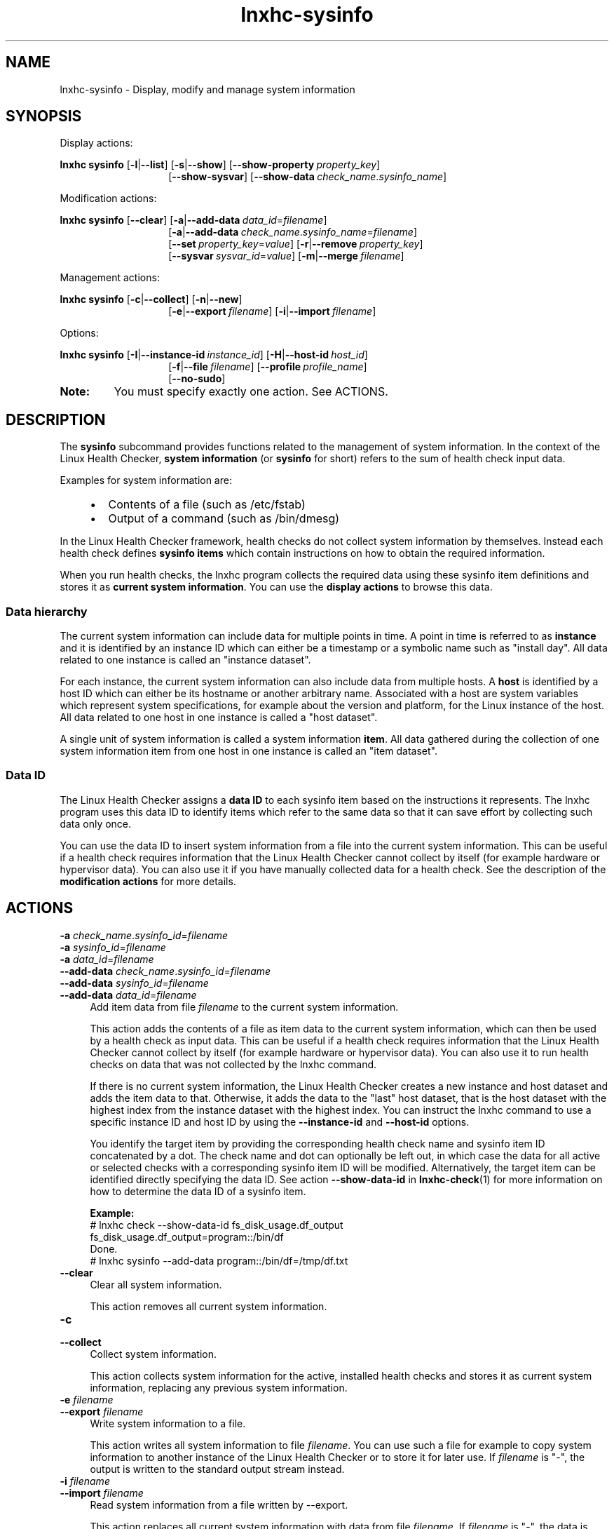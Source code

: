 .\" Macro for inserting an option synopsis string.
.\" .OS <long> [<short>] [args]
.de OS
.  ds args "
.  if !'\\$3'' .as args \fI\\$3\fP
.  if !'\\$4'' .as args \\$4
.  if !'\\$5'' .as args \fI\\$5\fP
.  if !'\\$6'' .as args \\$6
.  if !'\\$7'' .as args \fI\\$7\fP
.  ds result "[
.  if !'\\$2'' .as result \fB\-\\$2\fP|
.  as result \fB\-\-\\$1\fP
.  if !'\\*[args]'' .as result "\ \\*[args]
.  as result "]
\\*[result]
..
.\" Macro for inserting an option description prologue.
.\" .OD <long> [<short>] [args]
.de OD
.  ds args "
.  if !'\\$3'' .as args \fI\\$3\fP
.  if !'\\$4'' .as args \\$4
.  if !'\\$5'' .as args \fI\\$5\fP
.  if !'\\$6'' .as args \\$6
.  if !'\\$7'' .as args \fI\\$7\fP
.  PD 0
.  if !'\\$2'' .IP "\fB\-\\$2\fP \\*[args]" 4
.  if !'\\$1'' .IP "\fB\-\-\\$1\fP \\*[args]" 4
.  PD
..
.\" Macro for inserting a keyword description prologue.
.\" .KY <keyword> <terminal> <non-terminal> <terminal> <non-terminal>
.de KY
\fB\\$1\fP\\$2\fI\\$3\fP\\$4\fI\\$5\fP
..
.\" Macro for inserting code line.
.\" .CL <text>
.de CL
.  ds pfont \fP
.  nh
.  na
.  ft CW
\\$*
.  ft \\*[pfont]
.  ad
.  hy
.  br
..
.\" Macro for inserting a man page reference.
.\" .MP man-page section [suffix]
.de MP
.  nh
.  na
.  BR \\$1 (\\$2)\\$3
.  ad
.  hy
..
.\" Macro for inserting a note.
.\" .NT <text>
.de NT
.  RS 0
.  TP
.  B Note:
\\$*
.  RE
..
.\" Full name of the health checker
.ds lhc "Linux Health Checker
.\" Man page start
.TH lnxhc-sysinfo 1 "lnxhc 1.3-1" 2013-12-18 "\*[lhc]"
.
.
.SH NAME
lnxhc-sysinfo \- Display, modify and manage system information
.
.
.SH SYNOPSIS
Display actions:
.PP
.nh
.na
.B lnxhc sysinfo
.OS list l
.OS show s
.OS show\-property "" property_key
.RS 14
.
.OS show\-sysvar
.OS show\-data "" check_name . sysinfo_name
.RE
.ad
.hy
.PP
Modification actions:
.PP
.nh
.na
.B lnxhc sysinfo
.OS clear
.OS add\-data a data_id = filename
.RS 14
.
.OS add\-data a check_name . sysinfo_name = filename
.br
.
.OS set "" property_key = value
.OS remove r property_key
.br
.
.OS sysvar "" sysvar_id = value
.OS merge m filename
.RE
.ad
.hy
.PP
Management actions:
.PP
.nh
.na
.B lnxhc sysinfo
.OS collect c
.OS new n
.RS 14
.OS export e filename
.OS import i filename
.RE
.ad
.hy
.PP
Options:
.PP
.nh
.na
.B lnxhc sysinfo
.OS instance\-id I instance_id
.OS host\-id H host_id
.RS 14
.br
.
.OS file f filename
.OS profile "" profile_name
.br
.OS no\-sudo
.RE
.ad
.hy
.
.NT You must specify exactly one action. See ACTIONS.
.
.
.SH DESCRIPTION
The
.B sysinfo
subcommand provides functions related to the management of
system information. In the context of the \*[lhc],
.B system information
(or
.B sysinfo
for short) refers to the sum of health check input data.
.PP
Examples for system information are:
.RS 4
.IP \(bu 2
Contents of a file (such as /etc/fstab)
.IP \(bu 2
Output of a command (such as /bin/dmesg)
.RE
.PP
In the \*[lhc] framework, health checks do not collect system information
by themselves. Instead each health check defines
.B sysinfo items
which contain instructions on how to obtain the required information.
.PP
When you run health checks, the lnxhc program collects the required data using
these sysinfo item definitions and stores it as
.BR "current system information" .
You can use the
.B display actions
to browse this data.
.PP
.
.
.SS "Data hierarchy"
The current system information can include data for multiple points in time.
A point in time is referred to as
.B instance
and it is identified by an instance ID which can either be a timestamp or a
symbolic name such as "install day". All data related to one instance is
called an "instance dataset".
.PP
For each instance, the current system information can also include data
from multiple hosts. A
.B host
is identified by a host ID which can either be its hostname or another arbitrary
name. Associated with a host are system variables which represent system
specifications, for example about the version and platform, for the Linux
instance of the host.
All data related to one host in one instance is called a "host dataset".
.PP
A single unit of system information is called a system information
.BR item .
All data gathered during the collection of one system information item
from one host in one instance is called an "item dataset".
.PP
.
.
.SS "Data ID"
The \*[lhc] assigns a
.B data ID
to each sysinfo item based on the instructions it represents.
The lnxhc program uses this data ID to identify items which refer to the same
data so that it can save effort by collecting such data only once.
.PP
You can use the data ID to insert system information from a file into the
current system information. This can be useful if a health check requires
information that the \*[lhc] cannot collect by itself (for example hardware or
hypervisor data). You can also use it if you have manually collected data for
a health check. See the description of the
.B modification actions
for more details.
.PP
.
.
.SH ACTIONS
.OD "" a check_name . sysinfo_id = filename
.OD "" a sysinfo_id = filename
.OD "" a data_id = filename
.OD add\-data "" check_name . sysinfo_id = filename
.OD add\-data "" sysinfo_id = filename
.OD add\-data "" data_id = filename
Add item data from file
.I filename
to the current system information.

This action adds the contents of a file as item data to the current system
information, which can then be used by a health check as input data.
This can be useful if a health check requires information that
the \*[lhc] cannot collect by itself (for example hardware or hypervisor data).
You can also use it to run health checks on data that was not collected by the
lnxhc command.

If there is no current system information, the \*[lhc] creates a new instance
and host dataset and adds the item data to that. Otherwise, it adds the data to
the "last" host dataset, that is the host dataset with the highest index from
the instance dataset with the highest index. You can instruct the lnxhc
command to use a specific instance ID and host ID by using the
.B \-\-instance\-id
and
.B \-\-host\-id
options.

You identify the target item by providing the corresponding health check name
and sysinfo item ID concatenated by a dot. The check name and dot can optionally
be left out, in which case the data for all active or selected checks with a
corresponding sysinfo item ID will be modified. Alternatively, the target item
can be identified directly specifying the data ID. See action
.B \-\-show\-data\-id
in
.MP lnxhc-check 1
for more information on how to determine the data ID of a sysinfo item.

.B Example:
.br
.CL # lnxhc check \-\-show\-data\-id fs_disk_usage.df_output
.CL fs_disk_usage.df_output=program::/bin/df
.CL Done.
.CL # lnxhc sysinfo \-\-add\-data program::/bin/df=/tmp/df.txt
.PP
.
.OD clear
Clear all system information.

This action removes all current system information.
.PP
.
.OD collect c
Collect system information.

This action collects system information for the active, installed health
checks and stores it as current system information, replacing any previous
system information.

.OD export e filename
Write system information to a file.

This action writes all system information to file
.IR filename .
You can use such a file for example to copy system information to another
instance of the Linux Health Checker or to store it for later use.
If
.I filename
is "-", the output is written to the standard output stream instead.
.PP
.
.OD import i filename
Read system information from a file written by \-\-export.

This action replaces all current system information with data from file
.IR filename .
If
.I filename
is "-", the data is read from the standard input stream instead.
.PP
.
.OD list l
List system information.

This action shows the list of all system information data items, including their
property-key, data ID, result code, collection time, and size. It also shows
the instance and host IDs including their property-keys.
.PP
.
.OD merge m filename
Add system information from a file written by \-\-export.

This action combines the current system information dataset with data found in
file
.IR filename .
If
.I filename
is "-", the data is read from the standard input stream instead.
If an instance, host or item dataset with the same ID is found in both sources,
the data from the file is used.
.PP
.
.OD new n
Add new instance and host datasets to the current system information.

This action adds an empty instance and host dataset to the current system
information. The \*[lhc] appends the new instance to the end of the current
instance list.
.PP
.
.OD remove r property_key
Remove a system information property.

This action removes a system information property.
You identify the property by specifying its
.I property_key
(see the
.MP lnxhc_properties 7
man page).
.RS
.NT You can only remove properties which address a complete dataset such as an instance or host dataset.
.RE
.PP
.
.OD set "" property_key = value
Change the value of a system information property.

This action changes the value of a system information property.
You identify the property by specifying
its
.I property_key
(see the
.MP lnxhc_properties 7
man page).

.B Example:
.br
.CL # lnxhc sysinfo \-\-set 0.host.0.id=localhost
.RS
.NT You can only change properties which do not address a complete dataset such as an instance ID or the start time of an item.
.RE
.PP
.
.OD show s
Show system information.

This action displays all current system information. This includes
the data content of items and the values of system variables.
.PP
.
.OD show\-data "" check_name . sysinfo_id
.OD show\-data "" sysinfo_id
.OD show\-data "" data_id
Show sysinfo item data.

This action displays the actual data that is associated with a specific
sysinfo item.

You identify the target item by providing the corresponding health check name
and sysinfo item ID concatenated by a dot. The check name and dot can optionally
be left out, in which case all active or selected checks are searched for the
corresponding sysinfo item ID. Note that this function will terminate with an
error if more than one data ID matches the specification.

Alternatively, the target item can be identified directly specifying the data
ID. See action
.B \-\-show\-data\-id
in
.MP lnxhc-check 1
for more information on how to determine the data ID of a sysinfo item.
.PP
.
.OD show\-property "" property_key
Show the value of a system information property.

This action displays the value of a system information property. You identify
the property by specifying its
.I property_key
(see the
.MP lnxhc_properties 7
man page).

.B Example:
.br
.CL # lnxhc sysinfo \-\-show-property '0.host.0.sysvar.*'
.PP
.
.OD show\-sysvar
Show the value of system variables.

This action displays the values of all system variables in a host dataset.
If there is more than one host dataset in the current system information,
the \*[lhc] chooses the "last" host dataset, that is the host dataset with
the highest index from the instance dataset with the highest index.

You can instruct the lnxhc command to use a specific host dataset by
specifying its instance ID and host ID using the
.B \-\-instance\-id
and
.B \-\-host\-id
options.
.PP
.
.OD sysvar "" sysvar_id = value
Change the value of a system variable.

This action changes the value of the system variable identified by
.IR sysvar_id .
If there is more than one host dataset in the current system information,
the \*[lhc] chooses the "last" host dataset, that is the host dataset with
the highest index from the instance dataset with the highest index.

You can instruct the lnxhc command to use a specific host dataset by
specifying its instance ID and host ID using the
.B \-\-instance\-id
and
.B \-\-host\-id
options.
.
.
.SH OPTIONS
.OD file f filename
Operate on system information in file.

This option instructs the \*[lhc] to apply actions on the data found in
.IR filename .
Without this option, actions apply to the data in
the current system information.
.PP
.
.OD host\-id H host_id
Use specified host ID for actions.

This option instructs the \*[lhc] to use the specified
.I host_id
as host ID for actions.

.B Example:
.br
.CL # lnxhc sysinfo --new --host-id localhost
.PP
.
.OD instance\-id I instance_id
Use specified instance ID for actions.

This option instructs the \*[lhc] to use the specified
.I instance_id
as instance ID for actions.

.B Example:
.br
.CL # lnxhc sysinfo --import ./file.sysinfo --instance-id install_time
.PP
.
.OD no\-sudo
Skip collection of sysinfo data requiring sudo.

This option instructs the \*[lhc] to skip the collection of sysinfo data that
would require changing the user ID of the calling user using the sudo mechanism.
You can use this option to prevent ineffective password prompts if your user
ID is not enabled for sudo usage. See also
.MP sudo 5 .
.PP
.
.OD profile "" profile_name
Use configuration values from a specific profile.

This option instructs the \*[lhc] to use configuration data of the profile
with the specified
.I profile_name
when collecting system information.
Without this option it uses configuration data of the active profile.
.
.
.SH EXAMPLES
.B Merge sysinfo data from two files:
.RS 4
.CL # lnxhc sysinfo --merge ./local.sysinfo --merge ./remote.sysinfo
.RE
.PP
.
.B Add sysinfo data from remote host using ssh:
.RS 4
.CL # ssh user@remote 'lnxhc sysinfo -c -f -' | lnxhc sysinfo -m -
.RE
.PP
.
.B Add item data for sysinfo item \[dq]df_output\[dq] of check \[dq]fs_disk_usage\[dq]:
.RS 4
.CL # lnxhc sysinfo --add-data fs_disk_usage.df_output=./df.txt
.RE
.
.
.SH "SEE ALSO"
.MP lnxhc 1 ,
.MP lnxhc_properties 7 ,
.MP lnxhc_check_definitions 5
